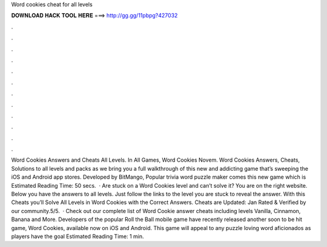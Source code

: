 Word cookies cheat for all levels

𝐃𝐎𝐖𝐍𝐋𝐎𝐀𝐃 𝐇𝐀𝐂𝐊 𝐓𝐎𝐎𝐋 𝐇𝐄𝐑𝐄 ===> http://gg.gg/11pbpg?427032

.

.

.

.

.

.

.

.

.

.

.

.

Word Cookies Answers and Cheats All Levels. In All Games, Word Cookies Novem. Word Cookies Answers, Cheats, Solutions to all levels and packs as we bring you a full walkthrough of this new and addicting game that’s sweeping the iOS and Android app stores. Developed by BitMango, Popular trivia word puzzle maker comes this new game which is Estimated Reading Time: 50 secs.  · Are stuck on a Word Cookies level and can’t solve it? You are on the right website. Below you have the answers to all levels. Just follow the links to the level you are stuck to reveal the answer. With this Cheats you’ll Solve All Levels in Word Cookies with the Correct Answers. Cheats are Updated: Jan Rated & Verified by our community.5/5.  · Check out our complete list of Word Cookie answer cheats including levels Vanilla, Cinnamon, Banana and More. Developers of the popular Roll the Ball mobile game have recently released another soon to be hit game, Word Cookies, available now on iOS and Android. This game will appeal to any puzzle loving word aficionados as players have the goal Estimated Reading Time: 1 min.